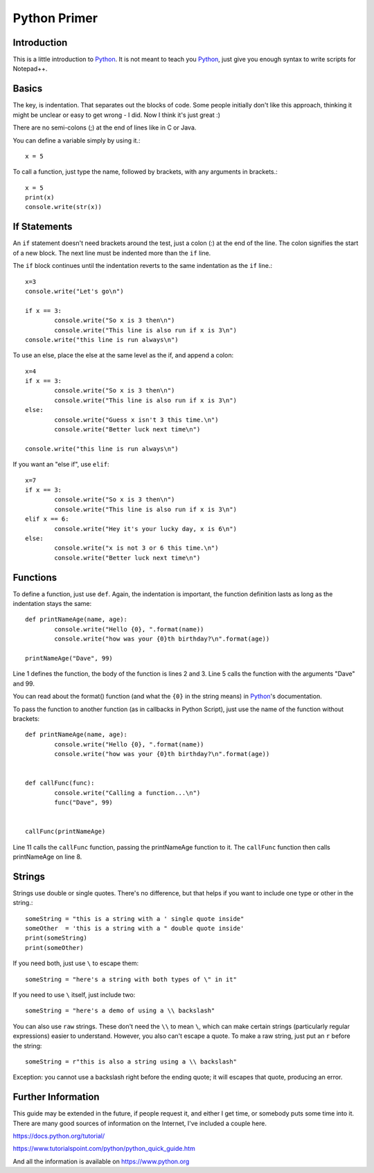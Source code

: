 Python Primer
=============

.. highlight:: python
   :linenothreshold: 3
   
   
Introduction
------------

This is a little introduction to Python_.  It is not meant to teach you Python_, just give you enough syntax to write scripts for Notepad++.  

Basics
------

The key, is indentation.  That separates out the blocks of code.  Some people initially don't like this approach, thinking it might be unclear or easy to get wrong - I did.  Now I think it's just great :)

There are no semi-colons (;) at the end of lines like in C or Java.

You can define a variable simply by using it.::

	x = 5

To call a function, just type the name, followed by brackets, with any arguments in brackets.::

	x = 5
	print(x)
	console.write(str(x))


If Statements
-------------

An ``if`` statement doesn't need brackets around the test, just a colon (:) at the end of the line.  The colon signifies the start of a new block.  The next line must be indented more than the ``if`` line.

The ``if`` block continues until the indentation reverts to the same indentation as the ``if`` line.::

	x=3
	console.write("Let's go\n")

	if x == 3:
		console.write("So x is 3 then\n")
		console.write("This line is also run if x is 3\n")
	console.write("this line is run always\n")

To use an else, place the else at the same level as the if, and append a colon::

	x=4
	if x == 3:
		console.write("So x is 3 then\n")
		console.write("This line is also run if x is 3\n")
	else:
		console.write("Guess x isn't 3 this time.\n")
		console.write("Better luck next time\n")

	console.write("this line is run always\n")

If you want an "else if", use ``elif``::

	x=7
	if x == 3:
		console.write("So x is 3 then\n")
		console.write("This line is also run if x is 3\n")
	elif x == 6:
		console.write("Hey it's your lucky day, x is 6\n")
	else:
		console.write("x is not 3 or 6 this time.\n")
		console.write("Better luck next time\n")


Functions
---------

To define a function, just use ``def``.  Again, the indentation is important, the function definition lasts as long as the indentation stays the same::

	def printNameAge(name, age):
		console.write("Hello {0}, ".format(name))
		console.write("how was your {0}th birthday?\n".format(age))

	printNameAge("Dave", 99)


Line 1 defines the function, the body of the function is lines 2 and 3.  Line 5 calls the function with the arguments "Dave" and 99.


You can read about the format() function (and what the ``{0}`` in the string means) in Python_'s documentation.

To pass the function to another function (as in callbacks in Python Script), just use the name of the function without brackets::


	def printNameAge(name, age):
		console.write("Hello {0}, ".format(name))
		console.write("how was your {0}th birthday?\n".format(age))


	def callFunc(func):
		console.write("Calling a function...\n")
		func("Dave", 99)


	callFunc(printNameAge)


Line 11 calls the ``callFunc`` function, passing the printNameAge function to it.  The ``callFunc`` function then calls printNameAge on line 8.





Strings
-------

Strings use double or single quotes.  There's no difference, but that helps if you want to include one type or other in the string.::

	someString = "this is a string with a ' single quote inside"
	someOther  = 'this is a string with a " double quote inside'
	print(someString)
	print(someOther)

If you need both, just use ``\`` to escape them::

	someString = "here's a string with both types of \" in it"

If you need to use ``\`` itself, just include two::

	someString = "here's a demo of using a \\ backslash"


You can also use ``raw`` strings.  These don't need the ``\\`` to mean ``\``, which can make certain strings (particularly regular expressions) easier to understand.  However, you also can't escape a quote.  
To make a raw string, just put an ``r`` before the string::

	someString = r"this is also a string using a \\ backslash"

Exception: you cannot use a backslash right before the ending quote; it will escapes that quote, producing an error. 


Further Information
-------------------

This guide may be extended in the future, if people request it, and either I get time, or somebody puts some time into it.  There are many good sources of information on the Internet, I've included a couple here.

https://docs.python.org/tutorial/

https://www.tutorialspoint.com/python/python_quick_guide.htm

And all the information is available on https://www.python.org

 
 
.. _Python: https://www.python.org/

.. _Scintilla: https://www.scintilla.org/
